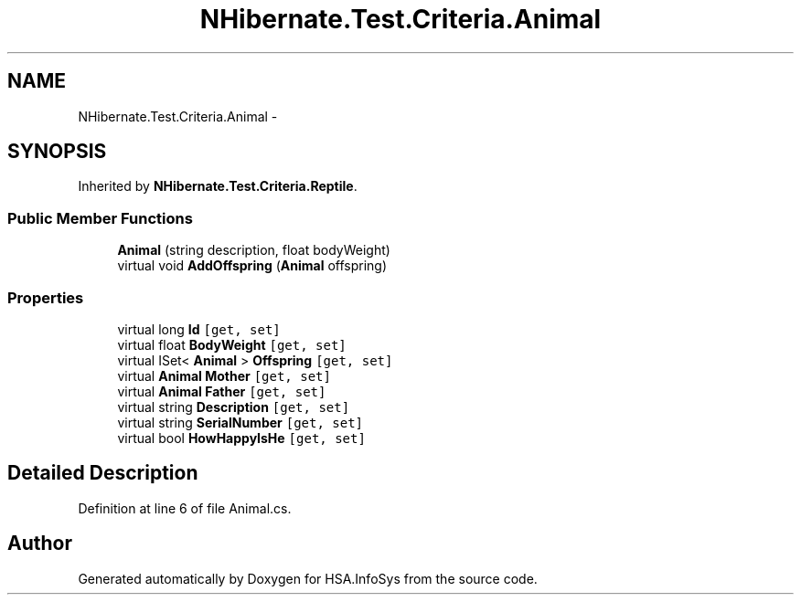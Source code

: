.TH "NHibernate.Test.Criteria.Animal" 3 "Fri Jul 5 2013" "Version 1.0" "HSA.InfoSys" \" -*- nroff -*-
.ad l
.nh
.SH NAME
NHibernate.Test.Criteria.Animal \- 
.SH SYNOPSIS
.br
.PP
.PP
Inherited by \fBNHibernate\&.Test\&.Criteria\&.Reptile\fP\&.
.SS "Public Member Functions"

.in +1c
.ti -1c
.RI "\fBAnimal\fP (string description, float bodyWeight)"
.br
.ti -1c
.RI "virtual void \fBAddOffspring\fP (\fBAnimal\fP offspring)"
.br
.in -1c
.SS "Properties"

.in +1c
.ti -1c
.RI "virtual long \fBId\fP\fC [get, set]\fP"
.br
.ti -1c
.RI "virtual float \fBBodyWeight\fP\fC [get, set]\fP"
.br
.ti -1c
.RI "virtual ISet< \fBAnimal\fP > \fBOffspring\fP\fC [get, set]\fP"
.br
.ti -1c
.RI "virtual \fBAnimal\fP \fBMother\fP\fC [get, set]\fP"
.br
.ti -1c
.RI "virtual \fBAnimal\fP \fBFather\fP\fC [get, set]\fP"
.br
.ti -1c
.RI "virtual string \fBDescription\fP\fC [get, set]\fP"
.br
.ti -1c
.RI "virtual string \fBSerialNumber\fP\fC [get, set]\fP"
.br
.ti -1c
.RI "virtual bool \fBHowHappyIsHe\fP\fC [get, set]\fP"
.br
.in -1c
.SH "Detailed Description"
.PP 
Definition at line 6 of file Animal\&.cs\&.

.SH "Author"
.PP 
Generated automatically by Doxygen for HSA\&.InfoSys from the source code\&.
